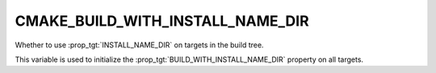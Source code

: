 CMAKE_BUILD_WITH_INSTALL_NAME_DIR
---------------------------------

.. versionadded:: 3.9

Whether to use :prop_tgt:`INSTALL_NAME_DIR` on targets in the build tree.

This variable is used to initialize the :prop_tgt:`BUILD_WITH_INSTALL_NAME_DIR`
property on all targets.
